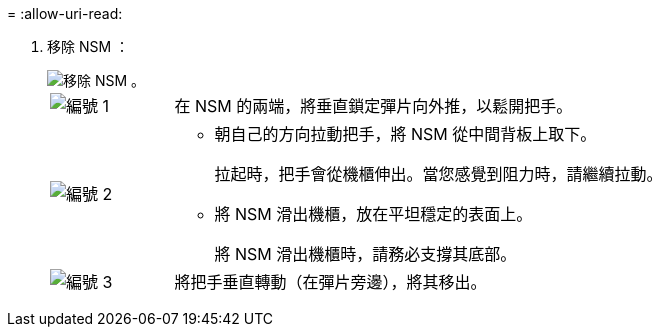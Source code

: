 = 
:allow-uri-read: 


. 移除 NSM ：
+
image::../media/drw_g_and_t_handles_remove_ieops-1837.svg[移除 NSM 。]

+
[cols="1,4"]
|===


 a| 
image::../media/icon_round_1.png[編號 1]
 a| 
在 NSM 的兩端，將垂直鎖定彈片向外推，以鬆開把手。



 a| 
image::../media/icon_round_2.png[編號 2]
 a| 
** 朝自己的方向拉動把手，將 NSM 從中間背板上取下。
+
拉起時，把手會從機櫃伸出。當您感覺到阻力時，請繼續拉動。

** 將 NSM 滑出機櫃，放在平坦穩定的表面上。
+
將 NSM 滑出機櫃時，請務必支撐其底部。





 a| 
image::../media/icon_round_3.png[編號 3]
 a| 
將把手垂直轉動（在彈片旁邊），將其移出。

|===

